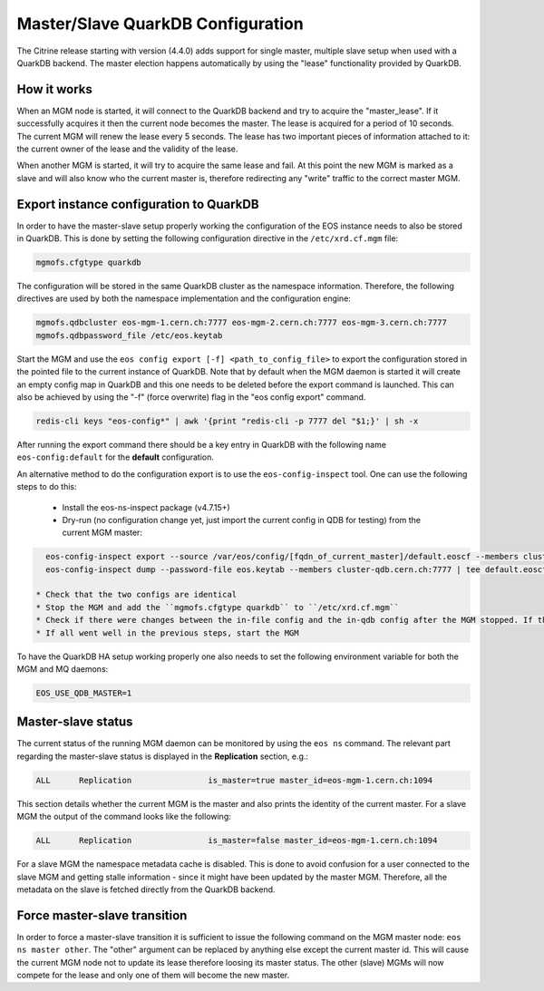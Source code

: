 .. highlight:: rst

.. index::
   single: Master/Slave QuarkDB Configuration

.. _quarkdbconfig:

Master/Slave QuarkDB Configuration
===================================

The Citrine release starting with version (4.4.0) adds support for single master,
multiple slave setup when used with a QuarkDB backend. The master election happens
automatically by using the "lease" functionality provided by QuarkDB.

How it works
------------

When an MGM node is started, it will connect to the QuarkDB backend and try to
acquire the "master_lease". If it successfully acquires it then the current
node becomes the master. The lease is acquired for a period of 10 seconds. The
current MGM will renew the lease every 5 seconds. The lease has two important
pieces of information attached to it: the current owner of the lease and the
validity of the lease.

When another MGM is started, it will try to acquire the same lease and fail. At
this point the new MGM is marked as a slave and will also know who the current
master is, therefore redirecting any "write" traffic to the correct master MGM.

Export instance configuration to QuarkDB
----------------------------------------

In order to have the master-slave setup properly working the configuration of the
EOS instance needs to also be stored in QuarkDB. This is done by setting the
following configuration directive in the ``/etc/xrd.cf.mgm`` file:

.. code-block:: bash

   mgmofs.cfgtype quarkdb

The configuration will be stored in the same QuarkDB cluster as the namespace
information. Therefore, the following directives are used by both the namespace
implementation and the configuration engine:

.. code-block:: bash

  mgmofs.qdbcluster eos-mgm-1.cern.ch:7777 eos-mgm-2.cern.ch:7777 eos-mgm-3.cern.ch:7777
  mgmofs.qdbpassword_file /etc/eos.keytab

Start the MGM and use the ``eos config export [-f] <path_to_config_file>`` to export the
configuration stored in the pointed file to the current instance of QuarkDB. Note that
by default when the MGM daemon is started it will create an empty config map in QuarkDB
and this one needs to be deleted before the export command is launched. This can also be
achieved by using the "-f" (force overwrite) flag in the "eos config export" command.

.. code-block:: bash

   redis-cli keys "eos-config*" | awk '{print "redis-cli -p 7777 del "$1;}' | sh -x

After running the export command there should be a key entry in QuarkDB with the
following name ``eos-config:default`` for the **default** configuration.

An alternative method to do the configuration export is to use the ``eos-config-inspect`` tool.
One can use the following steps to do this:

 * Install the eos-ns-inspect package (v4.7.15+)
 * Dry-run (no configuration change yet, just import the current config in QDB for testing) from the current MGM master:

.. code-block:: bash

    eos-config-inspect export --source /var/eos/config/[fqdn_of_current_master]/default.eoscf --members cluster-qdb:7777 --password-file /etc/eos.keytab
    eos-config-inspect dump --password-file eos.keytab --members cluster-qdb.cern.ch:7777 | tee default.eoscf.qdb

  * Check that the two configs are identical
  * Stop the MGM and add the ``mgmofs.cfgtype quarkdb`` to ``/etc/xrd.cf.mgm``
  * Check if there were changes between the in-file config and the in-qdb config after the MGM stopped. If there are differences, re-run the export (with wipe), dump the config again as a file (with the ``eos-config-inspect`` tool), check the diffs again.
  * If all went well in the previous steps, start the MGM

To have the QuarkDB HA setup working properly one also needs to set the following
environment variable for both the MGM and MQ daemons:

.. code-block:: bash

   EOS_USE_QDB_MASTER=1


Master-slave status
-------------------

The current status of the running MGM daemon can be monitored by using the ``eos ns``
command. The relevant part regarding the master-slave status is displayed in the
**Replication** section, e.g.:

.. code-block:: bash

   ALL      Replication                is_master=true master_id=eos-mgm-1.cern.ch:1094

This section details whether the current MGM is the master and also prints the
identity of the current master. For a slave MGM the output of the command looks
like the following:

.. code-block:: bash

   ALL      Replication                is_master=false master_id=eos-mgm-1.cern.ch:1094

For a slave MGM the namespace metadata cache is disabled. This is done to avoid
confusion for a user connected to the slave MGM and getting stalle information
- since it might have been updated by the master MGM. Therefore, all the metadata
on the slave is fetched directly from the QuarkDB backend.

Force master-slave transition
------------------------------

In order to force a master-slave transition it is sufficient to issue the following
command on the MGM master node: ``eos ns master other``. The "other" argument can
be replaced by anything else except the current master id. This will cause the current
MGM node not to update its lease therefore loosing its master status. The other
(slave) MGMs will now compete for the lease and only one of them will become the
new master.
